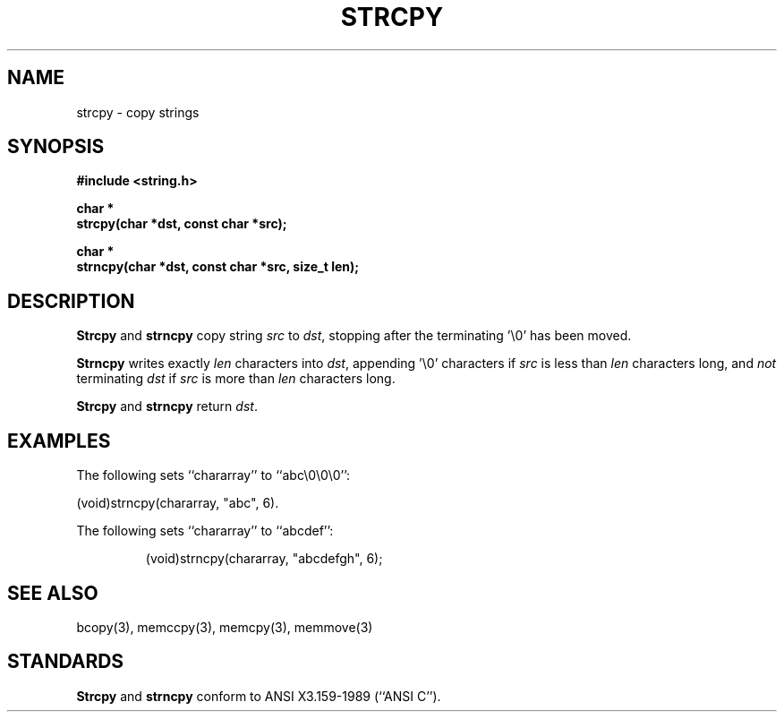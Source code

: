 .\" Copyright (c) 1990 The Regents of the University of California.
.\" All rights reserved.
.\"
.\" This code is derived from software contributed to Berkeley by
.\" Chris Torek.
.\"
.\" %sccs.include.redist.man%
.\"
.\"	@(#)strcpy.3	5.2 (Berkeley) %G%
.\"
.TH STRCPY 3 ""
.UC 4
.SH NAME
strcpy \- copy strings
.SH SYNOPSIS
.nf
.ft B
#include <string.h>

char *
strcpy(char *dst, const char *src);

char *
strncpy(char *dst, const char *src, size_t len);
.ft R
.fi
.SH DESCRIPTION
.B Strcpy
and
.B strncpy
copy string
.I src
to
.IR dst ,
stopping after the terminating '\e0' has been moved.
.PP
.B Strncpy
writes exactly
.I len
characters into
.IR dst ,
appending '\e0' characters if
.I src
is less than
.I len
characters long, and
.I not
terminating
.I dst
if
.I src
is more than
.I len
characters long.
.PP
.B Strcpy
and
.B strncpy
return
.IR dst .
.SH EXAMPLES
The following sets ``chararray'' to ``abc\e0\e0\e0'':
.sp
.ti +0.5i
(void)strncpy(chararray, "abc", 6).
.PP
The following sets ``chararray'' to ``abcdef'':
.sp
.RS
(void)strncpy(chararray, "abcdefgh", 6);
.RE
.SH SEE ALSO
bcopy(3), memccpy(3), memcpy(3), memmove(3)
.SH STANDARDS
.B Strcpy
and
.B strncpy
conform to ANSI X3.159-1989 (``ANSI C'').
